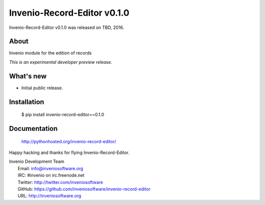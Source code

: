 ==============================
 Invenio-Record-Editor v0.1.0
==============================

Invenio-Record-Editor v0.1.0 was released on TBD, 2016.

About
-----

Invenio module for the edition of records

*This is an experimental developer preview release.*

What's new
----------

- Initial public release.

Installation
------------

   $ pip install invenio-record-editor==0.1.0

Documentation
-------------

   http://pythonhosted.org/invenio-record-editor/

Happy hacking and thanks for flying Invenio-Record-Editor.

| Invenio Development Team
|   Email: info@inveniosoftware.org
|   IRC: #invenio on irc.freenode.net
|   Twitter: http://twitter.com/inveniosoftware
|   GitHub: https://github.com/inveniosoftware/invenio-record-editor
|   URL: http://inveniosoftware.org
